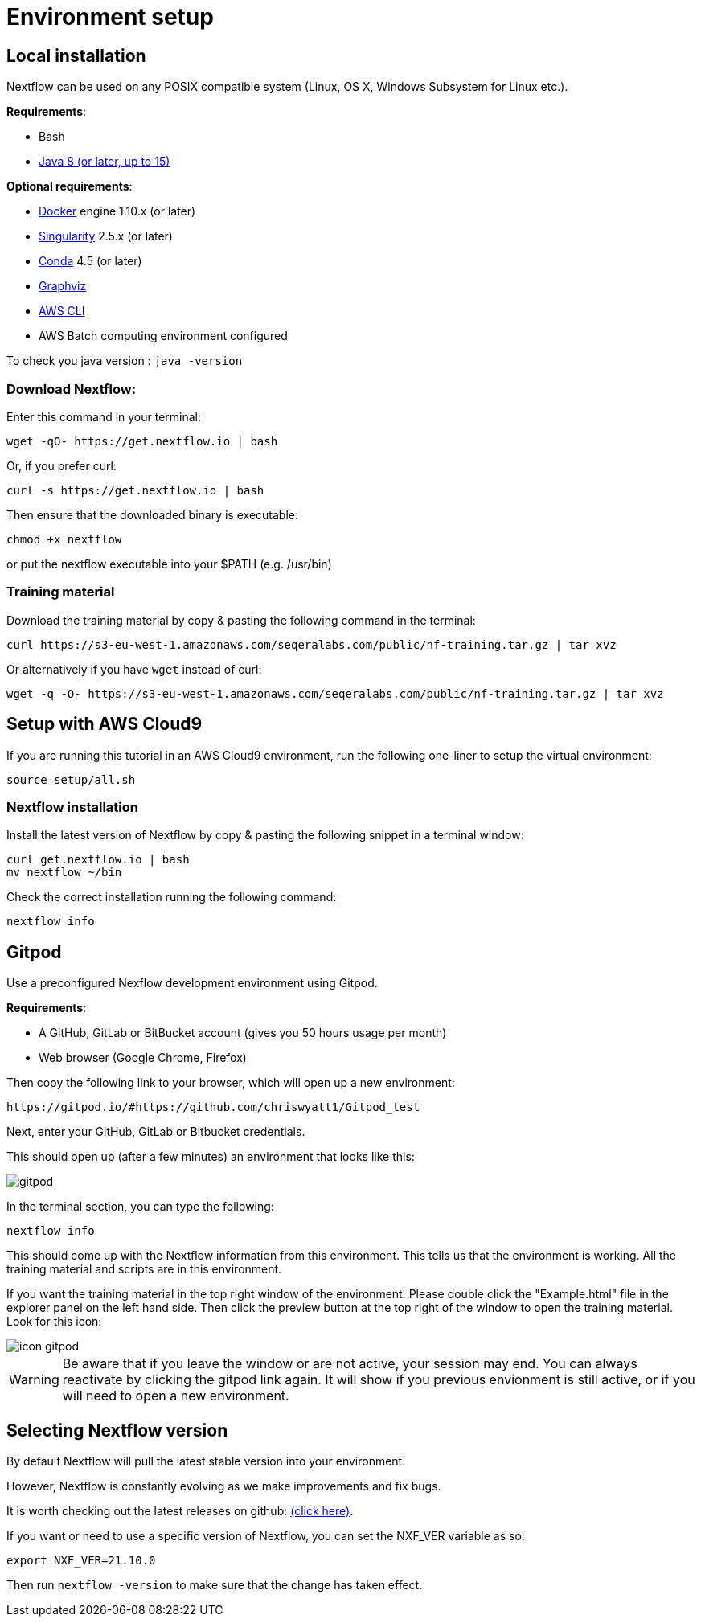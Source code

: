 = Environment setup

== Local installation

Nextflow can be used on any POSIX compatible system (Linux, OS X, Windows Subsystem for Linux etc.).

*Requirements*:

* Bash
* http://www.oracle.com/technetwork/java/javase/downloads/index.html[Java 8 (or later, up to 15)]

*Optional requirements*:

* https://www.docker.com/[Docker] engine 1.10.x (or later)
* https://github.com/sylabs/singularity[Singularity] 2.5.x (or later)
* https://conda.io/[Conda] 4.5 (or later)
* http://www.graphviz.org/[Graphviz] 
* https://aws.amazon.com/cli/[AWS CLI]
* AWS Batch computing environment configured 

To check you java version : `java -version`

=== Download Nextflow:

Enter this command in your terminal:

----
wget -qO- https://get.nextflow.io | bash
----

Or, if you prefer curl: 

----
curl -s https://get.nextflow.io | bash
----

Then ensure that the downloaded binary is executable:

----
chmod +x nextflow
----

or put the nextflow executable into your $PATH (e.g. /usr/bin)

=== Training material 

Download the training material by copy & pasting the following command 
in the terminal:

[source,bash,linenums]
----
curl https://s3-eu-west-1.amazonaws.com/seqeralabs.com/public/nf-training.tar.gz | tar xvz
----

Or alternatively if you have `wget` instead of curl:

[source,bash,linenums]
----
wget -q -O- https://s3-eu-west-1.amazonaws.com/seqeralabs.com/public/nf-training.tar.gz | tar xvz
----

== Setup with AWS Cloud9

If you are running this tutorial in an AWS Cloud9 environment, 
run the following one-liner to setup the virtual environment: 

[source,bash,linenums]
----
source setup/all.sh
----

=== Nextflow installation 

Install the latest version of Nextflow by copy & pasting the following 
snippet in a terminal window: 

[source,bash,linenums]
----
curl get.nextflow.io | bash
mv nextflow ~/bin
----

Check the correct installation running the following command: 

[source,bash,linenums]
----
nextflow info
----

== Gitpod

Use a preconfigured Nexflow development environment using Gitpod. 

*Requirements*:

 * A GitHub, GitLab or BitBucket account (gives you 50 hours usage per month)
 * Web browser (Google Chrome, Firefox)


Then copy the following link to your browser, which will open up a new environment:

	https://gitpod.io/#https://github.com/chriswyatt1/Gitpod_test

Next, enter your GitHub, GitLab or Bitbucket credentials.

This should open up (after a few minutes) an environment that looks like this: 

image::gitpod.png[]

In the terminal section, you can type the following:

	nextflow info

This should come up with the Nextflow information from this environment. This tells us that the environment is working. All the training material and scripts are in this environment.

If you want the training material in the top right window of the environment. Please double click the "Example.html" file in the explorer panel on the left hand side. Then click the preview button at the top right of the window to open the training material. Look for this icon:

image::icon_gitpod.png[]

WARNING: Be aware that if you leave the window or are not active, your session may end. You can always reactivate by clicking the gitpod link again. It will show if you previous envionment is still active, or if you will need to open a new environment.

== Selecting Nextflow version

By default Nextflow will pull the latest stable version into your environment.

However, Nextflow is constantly evolving as we make improvements and fix bugs.

It is worth checking out the latest releases on github: https://github.com/nextflow-io/nextflow[(click here)].

If you want or need to use a specific version of Nextflow, you can set the NXF_VER variable as so:

[source,bash,linenums]
----
export NXF_VER=21.10.0
----

Then run `nextflow -version` to make sure that the change has taken effect.


